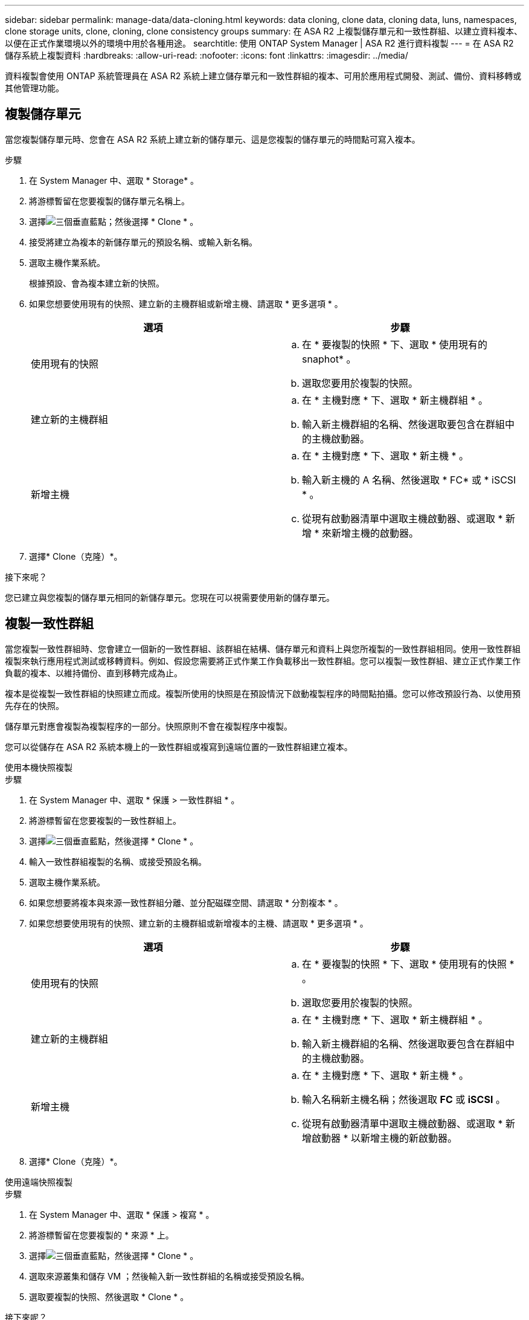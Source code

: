 ---
sidebar: sidebar 
permalink: manage-data/data-cloning.html 
keywords: data cloning, clone data, cloning data, luns, namespaces, clone storage units, clone, cloning, clone consistency groups 
summary: 在 ASA R2 上複製儲存單元和一致性群組、以建立資料複本、以便在正式作業環境以外的環境中用於各種用途。 
searchtitle: 使用 ONTAP System Manager | ASA R2 進行資料複製 
---
= 在 ASA R2 儲存系統上複製資料
:hardbreaks:
:allow-uri-read: 
:nofooter: 
:icons: font
:linkattrs: 
:imagesdir: ../media/


[role="lead"]
資料複製會使用 ONTAP 系統管理員在 ASA R2 系統上建立儲存單元和一致性群組的複本、可用於應用程式開發、測試、備份、資料移轉或其他管理功能。



== 複製儲存單元

當您複製儲存單元時、您會在 ASA R2 系統上建立新的儲存單元、這是您複製的儲存單元的時間點可寫入複本。

.步驟
. 在 System Manager 中、選取 * Storage* 。
. 將游標暫留在您要複製的儲存單元名稱上。
. 選擇image:icon_kabob.gif["三個垂直藍點"]；然後選擇 * Clone * 。
. 接受將建立為複本的新儲存單元的預設名稱、或輸入新名稱。
. 選取主機作業系統。
+
根據預設、會為複本建立新的快照。

. 如果您想要使用現有的快照、建立新的主機群組或新增主機、請選取 * 更多選項 * 。
+
[cols="2"]
|===
| 選項 | 步驟 


 a| 
使用現有的快照
 a| 
.. 在 * 要複製的快照 * 下、選取 * 使用現有的 snaphot* 。
.. 選取您要用於複製的快照。




 a| 
建立新的主機群組
 a| 
.. 在 * 主機對應 * 下、選取 * 新主機群組 * 。
.. 輸入新主機群組的名稱、然後選取要包含在群組中的主機啟動器。




 a| 
新增主機
 a| 
.. 在 * 主機對應 * 下、選取 * 新主機 * 。
.. 輸入新主機的 A 名稱、然後選取 * FC* 或 * iSCSI * 。
.. 從現有啟動器清單中選取主機啟動器、或選取 * 新增 * 來新增主機的啟動器。


|===
. 選擇* Clone（克隆）*。


.接下來呢？
您已建立與您複製的儲存單元相同的新儲存單元。您現在可以視需要使用新的儲存單元。



== 複製一致性群組

當您複製一致性群組時、您會建立一個新的一致性群組、該群組在結構、儲存單元和資料上與您所複製的一致性群組相同。使用一致性群組複製來執行應用程式測試或移轉資料。例如、假設您需要將正式作業工作負載移出一致性群組。您可以複製一致性群組、建立正式作業工作負載的複本、以維持備份、直到移轉完成為止。

複本是從複製一致性群組的快照建立而成。複製所使用的快照是在預設情況下啟動複製程序的時間點拍攝。您可以修改預設行為、以使用預先存在的快照。

儲存單元對應會複製為複製程序的一部分。快照原則不會在複製程序中複製。

您可以從儲存在 ASA R2 系統本機上的一致性群組或複寫到遠端位置的一致性群組建立複本。

[role="tabbed-block"]
====
.使用本機快照複製
--
.步驟
. 在 System Manager 中、選取 * 保護 > 一致性群組 * 。
. 將游標暫留在您要複製的一致性群組上。
. 選擇image:icon_kabob.gif["三個垂直藍點"]，然後選擇 * Clone * 。
. 輸入一致性群組複製的名稱、或接受預設名稱。
. 選取主機作業系統。
. 如果您想要將複本與來源一致性群組分離、並分配磁碟空間、請選取 * 分割複本 * 。
. 如果您想要使用現有的快照、建立新的主機群組或新增複本的主機、請選取 * 更多選項 * 。
+
[cols="2"]
|===
| 選項 | 步驟 


 a| 
使用現有的快照
 a| 
.. 在 * 要複製的快照 * 下、選取 * 使用現有的快照 * 。
.. 選取您要用於複製的快照。




 a| 
建立新的主機群組
 a| 
.. 在 * 主機對應 * 下、選取 * 新主機群組 * 。
.. 輸入新主機群組的名稱、然後選取要包含在群組中的主機啟動器。




 a| 
新增主機
 a| 
.. 在 * 主機對應 * 下、選取 * 新主機 * 。
.. 輸入名稱新主機名稱；然後選取 *FC* 或 *iSCSI* 。
.. 從現有啟動器清單中選取主機啟動器、或選取 * 新增啟動器 * 以新增主機的新啟動器。


|===
. 選擇* Clone（克隆）*。


--
.使用遠端快照複製
--
.步驟
. 在 System Manager 中、選取 * 保護 > 複寫 * 。
. 將游標暫留在您要複製的 * 來源 * 上。
. 選擇image:icon_kabob.gif["三個垂直藍點"]，然後選擇 * Clone * 。
. 選取來源叢集和儲存 VM ；然後輸入新一致性群組的名稱或接受預設名稱。
. 選取要複製的快照、然後選取 * Clone * 。


.接下來呢？
您已從遠端位置複製一致性群組。新的一致性群組可在 ASA R2 系統的本機上視需要使用。

--
====
.接下來呢？
為了保護您的資料、您應該link:../data-protection/create-snapshots.html#step-2-create-a-snapshot["建立快照"]使用複製一致性群組。



== 分割一致性群組複本

分割一致性群組複本時，您會將複本與來源一致性群組分離，並為複本分配磁碟空間。該複本會變成獨立的一致性群組，可獨立於來源一致性群組使用。

.步驟
. 在 System Manager 中、選取 * 保護 > 一致性群組 * 。
. 將游標移至您要分割的一致性群組複本上。
. 選取 * 分割複本 * 。
. 選取 * 分割 * 。


.結果
該複本會與來源一致性群組分離，並為複本分配磁碟空間。
